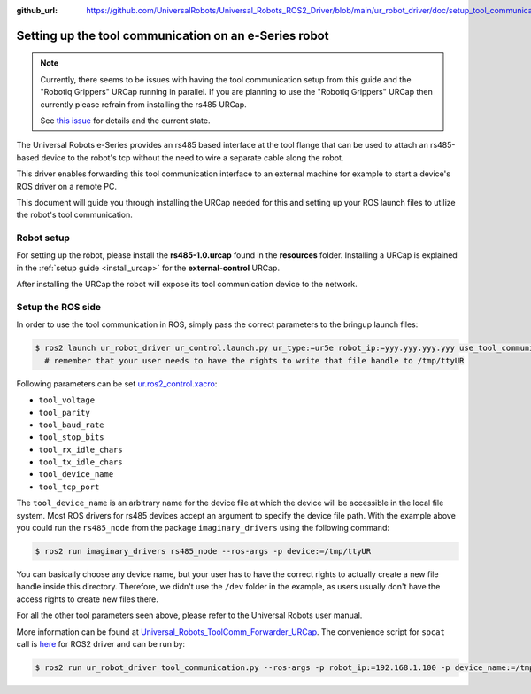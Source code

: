 :github_url: https://github.com/UniversalRobots/Universal_Robots_ROS2_Driver/blob/main/ur_robot_driver/doc/setup_tool_communication.rst

.. _setup-tool-communication:

Setting up the tool communication on an e-Series robot
======================================================

.. note::
   Currently, there seems to be issues with having the tool communication setup from this guide and
   the "Robotiq Grippers" URCap running in parallel. If you are planning to use the "Robotiq
   Grippers" URCap then currently please refrain from installing the rs485 URCap.

   See
   `this issue <https://github.com/UniversalRobots/Universal_Robots_ToolComm_Forwarder_URCap/issues/9>`_
   for details and the current state.

The Universal Robots e-Series provides an rs485 based interface at the tool flange that can be used
to attach an rs485-based device to the robot's tcp without the need to wire a separate cable along
the robot.

This driver enables forwarding this tool communication interface to an external machine for example
to start a device's ROS driver on a remote PC.

This document will guide you through installing the URCap needed for this and setting up your ROS
launch files to utilize the robot's tool communication.

Robot setup
-----------

For setting up the robot, please install the **rs485-1.0.urcap** found in the **resources** folder.
Installing a URCap is explained in the :ref:`setup guide <install_urcap>` for the **external-control** URCap.

After installing the URCap the robot will expose its tool communication device to the network.

Setup the ROS side
------------------

In order to use the tool communication in ROS, simply pass the correct parameters to the bringup
launch files:

.. code-block:: bash

   $ ros2 launch ur_robot_driver ur_control.launch.py ur_type:=ur5e robot_ip:=yyy.yyy.yyy.yyy use_tool_communication:=true use_mock_hardware:=false launch_rviz:=false
     # remember that your user needs to have the rights to write that file handle to /tmp/ttyUR

Following parameters can be set `ur.ros2_control.xacro <https://github.com/UniversalRobots/Universal_Robots_ROS2_Description/blob/ros2/urdf/ur.ros2_control.xacro>`_\ :


* ``tool_voltage``
* ``tool_parity``
* ``tool_baud_rate``
* ``tool_stop_bits``
* ``tool_rx_idle_chars``
* ``tool_tx_idle_chars``
* ``tool_device_name``
* ``tool_tcp_port``

The ``tool_device_name`` is an arbitrary name for the device file at which the device will be
accessible in the local file system. Most ROS drivers for rs485 devices accept an argument to
specify the device file path. With the example above you could run the ``rs485_node`` from the package
``imaginary_drivers`` using the following command:

.. code-block:: bash

   $ ros2 run imaginary_drivers rs485_node --ros-args -p device:=/tmp/ttyUR

You can basically choose any device name, but your user has to have the correct rights to actually
create a new file handle inside this directory. Therefore, we didn't use the ``/dev`` folder in the
example, as users usually don't have the access rights to create new files there.

For all the other tool parameters seen above, please refer to the Universal Robots user manual.

More information can be found at `Universal_Robots_ToolComm_Forwarder_URCap <https://github.com/UniversalRobots/Universal_Robots_ToolComm_Forwarder_URCap>`_.
The convenience script for ``socat`` call is `here <https://github.com/UniversalRobots/Universal_Robots_ROS2_Driver/blob/main/ur_robot_driver/scripts/tool_communication.py>`_ for ROS2 driver and can be run by:

.. code-block:: bash

   $ ros2 run ur_robot_driver tool_communication.py --ros-args -p robot_ip:=192.168.1.100 -p device_name:=/tmp/ttyUR
